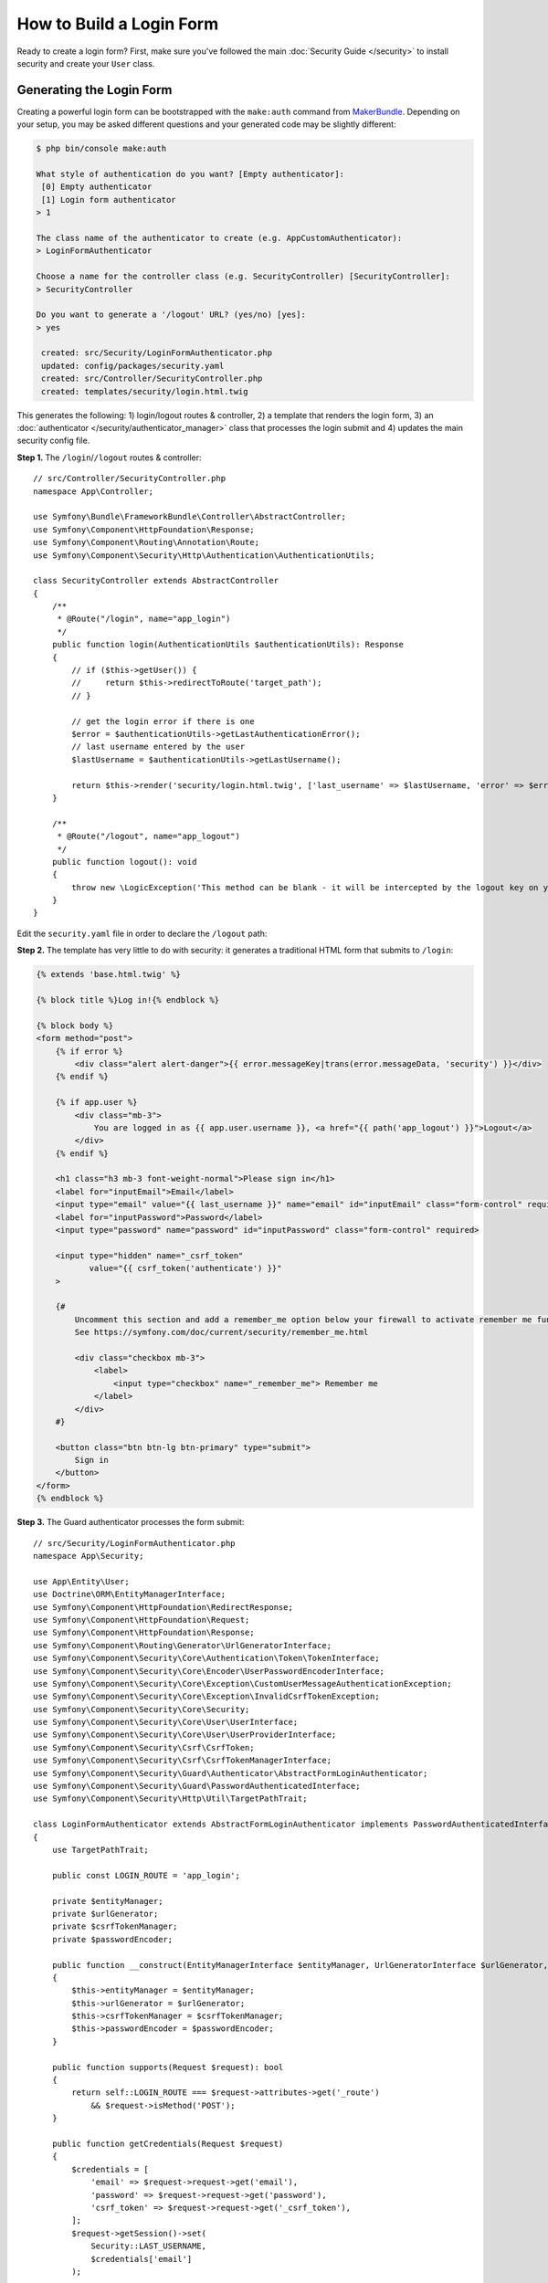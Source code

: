 How to Build a Login Form
=========================

.. seealso::

    If you're looking for the ``form_login`` firewall option, see
    :doc:`/security/form_login`.

Ready to create a login form? First, make sure you've followed the main
:doc:`Security Guide </security>` to install security and create your ``User``
class.

Generating the Login Form
-------------------------

Creating a powerful login form can be bootstrapped with the ``make:auth`` command from
`MakerBundle`_. Depending on your setup, you may be asked different questions
and your generated code may be slightly different:

.. code-block:: terminal

    $ php bin/console make:auth

    What style of authentication do you want? [Empty authenticator]:
     [0] Empty authenticator
     [1] Login form authenticator
    > 1

    The class name of the authenticator to create (e.g. AppCustomAuthenticator):
    > LoginFormAuthenticator

    Choose a name for the controller class (e.g. SecurityController) [SecurityController]:
    > SecurityController

    Do you want to generate a '/logout' URL? (yes/no) [yes]:
    > yes

     created: src/Security/LoginFormAuthenticator.php
     updated: config/packages/security.yaml
     created: src/Controller/SecurityController.php
     created: templates/security/login.html.twig

.. versionadded:: 1.8

    Support for login form authentication was added to ``make:auth`` in MakerBundle 1.8.

This generates the following: 1) login/logout routes & controller, 2) a template that
renders the login form, 3) an :doc:`authenticator </security/authenticator_manager>`
class that processes the login submit and 4) updates the main security config file.

**Step 1.** The ``/login``/``/logout`` routes & controller::

    // src/Controller/SecurityController.php
    namespace App\Controller;

    use Symfony\Bundle\FrameworkBundle\Controller\AbstractController;
    use Symfony\Component\HttpFoundation\Response;
    use Symfony\Component\Routing\Annotation\Route;
    use Symfony\Component\Security\Http\Authentication\AuthenticationUtils;

    class SecurityController extends AbstractController
    {
        /**
         * @Route("/login", name="app_login")
         */
        public function login(AuthenticationUtils $authenticationUtils): Response
        {
            // if ($this->getUser()) {
            //     return $this->redirectToRoute('target_path');
            // }

            // get the login error if there is one
            $error = $authenticationUtils->getLastAuthenticationError();
            // last username entered by the user
            $lastUsername = $authenticationUtils->getLastUsername();

            return $this->render('security/login.html.twig', ['last_username' => $lastUsername, 'error' => $error]);
        }

        /**
         * @Route("/logout", name="app_logout")
         */
        public function logout(): void
        {
            throw new \LogicException('This method can be blank - it will be intercepted by the logout key on your firewall.');
        }
    }

Edit the ``security.yaml`` file in order to declare the ``/logout`` path:

.. configuration-block::

    .. code-block:: yaml

        # config/packages/security.yaml
        security:
            # ...

            firewalls:
                main:
                    # ...
                    logout:
                        path: app_logout
                        # where to redirect after logout
                        # target: app_any_route

    .. code-block:: xml

        <!-- config/packages/security.xml -->
        <?xml version="1.0" encoding="UTF-8" ?>
        <srv:container xmlns="http://symfony.com/schema/dic/security"
            xmlns:xsi="http://www.w3.org/2001/XMLSchema-instance"
            xmlns:srv="http://symfony.com/schema/dic/services"
            xsi:schemaLocation="http://symfony.com/schema/dic/services
                https://symfony.com/schema/dic/services/services-1.0.xsd
                http://symfony.com/schema/dic/security
                https://symfony.com/schema/dic/security/security-1.0.xsd">

            <config>
                <!-- ... -->
                <firewall name="main">
                    <!-- ... -->
                    <logout path="app_logout"/>
                </firewall>
            </config>
        </srv:container>

    .. code-block:: php

        // config/packages/security.php
        use Symfony\Config\SecurityConfig;

        return static function (SecurityConfig $security) {
            // ...

            $security->firewall('main')
                // ...
                ->logout()
                    ->path('app_logout')
                    // where to redirect after logout
                    ->target('app_any_route')
            ;
        };

**Step 2.** The template has very little to do with security: it generates
a traditional HTML form that submits to ``/login``:

.. code-block:: html+twig

    {% extends 'base.html.twig' %}

    {% block title %}Log in!{% endblock %}

    {% block body %}
    <form method="post">
        {% if error %}
            <div class="alert alert-danger">{{ error.messageKey|trans(error.messageData, 'security') }}</div>
        {% endif %}

        {% if app.user %}
            <div class="mb-3">
                You are logged in as {{ app.user.username }}, <a href="{{ path('app_logout') }}">Logout</a>
            </div>
        {% endif %}

        <h1 class="h3 mb-3 font-weight-normal">Please sign in</h1>
        <label for="inputEmail">Email</label>
        <input type="email" value="{{ last_username }}" name="email" id="inputEmail" class="form-control" required autofocus>
        <label for="inputPassword">Password</label>
        <input type="password" name="password" id="inputPassword" class="form-control" required>

        <input type="hidden" name="_csrf_token"
               value="{{ csrf_token('authenticate') }}"
        >

        {#
            Uncomment this section and add a remember_me option below your firewall to activate remember me functionality.
            See https://symfony.com/doc/current/security/remember_me.html

            <div class="checkbox mb-3">
                <label>
                    <input type="checkbox" name="_remember_me"> Remember me
                </label>
            </div>
        #}

        <button class="btn btn-lg btn-primary" type="submit">
            Sign in
        </button>
    </form>
    {% endblock %}

**Step 3.** The Guard authenticator processes the form submit::

    // src/Security/LoginFormAuthenticator.php
    namespace App\Security;

    use App\Entity\User;
    use Doctrine\ORM\EntityManagerInterface;
    use Symfony\Component\HttpFoundation\RedirectResponse;
    use Symfony\Component\HttpFoundation\Request;
    use Symfony\Component\HttpFoundation\Response;
    use Symfony\Component\Routing\Generator\UrlGeneratorInterface;
    use Symfony\Component\Security\Core\Authentication\Token\TokenInterface;
    use Symfony\Component\Security\Core\Encoder\UserPasswordEncoderInterface;
    use Symfony\Component\Security\Core\Exception\CustomUserMessageAuthenticationException;
    use Symfony\Component\Security\Core\Exception\InvalidCsrfTokenException;
    use Symfony\Component\Security\Core\Security;
    use Symfony\Component\Security\Core\User\UserInterface;
    use Symfony\Component\Security\Core\User\UserProviderInterface;
    use Symfony\Component\Security\Csrf\CsrfToken;
    use Symfony\Component\Security\Csrf\CsrfTokenManagerInterface;
    use Symfony\Component\Security\Guard\Authenticator\AbstractFormLoginAuthenticator;
    use Symfony\Component\Security\Guard\PasswordAuthenticatedInterface;
    use Symfony\Component\Security\Http\Util\TargetPathTrait;

    class LoginFormAuthenticator extends AbstractFormLoginAuthenticator implements PasswordAuthenticatedInterface
    {
        use TargetPathTrait;

        public const LOGIN_ROUTE = 'app_login';

        private $entityManager;
        private $urlGenerator;
        private $csrfTokenManager;
        private $passwordEncoder;

        public function __construct(EntityManagerInterface $entityManager, UrlGeneratorInterface $urlGenerator, CsrfTokenManagerInterface $csrfTokenManager, UserPasswordEncoderInterface $passwordEncoder)
        {
            $this->entityManager = $entityManager;
            $this->urlGenerator = $urlGenerator;
            $this->csrfTokenManager = $csrfTokenManager;
            $this->passwordEncoder = $passwordEncoder;
        }

        public function supports(Request $request): bool
        {
            return self::LOGIN_ROUTE === $request->attributes->get('_route')
                && $request->isMethod('POST');
        }

        public function getCredentials(Request $request)
        {
            $credentials = [
                'email' => $request->request->get('email'),
                'password' => $request->request->get('password'),
                'csrf_token' => $request->request->get('_csrf_token'),
            ];
            $request->getSession()->set(
                Security::LAST_USERNAME,
                $credentials['email']
            );

            return $credentials;
        }

        public function getUser($credentials, UserProviderInterface $userProvider): ?User
        {
            $token = new CsrfToken('authenticate', $credentials['csrf_token']);
            if (!$this->csrfTokenManager->isTokenValid($token)) {
                throw new InvalidCsrfTokenException();
            }

            $user = $this->entityManager->getRepository(User::class)->findOneBy(['email' => $credentials['email']]);

            if (!$user) {
                // fail authentication with a custom error
                throw new CustomUserMessageAuthenticationException('Email could not be found.');
            }

            return $user;
        }

        public function checkCredentials($credentials, UserInterface $user): bool
        {
            return $this->passwordEncoder->isPasswordValid($user, $credentials['password']);
        }

        /**
         * Used to upgrade (rehash) the user's password automatically over time.
         */
        public function getPassword($credentials): ?string
        {
            return $credentials['password'];
        }

        public function onAuthenticationSuccess(Request $request, TokenInterface $token, $providerKey): ?Response
        {
            if ($targetPath = $this->getTargetPath($request->getSession(), $providerKey)) {
                return new RedirectResponse($targetPath);
            }

            // For example : return new RedirectResponse($this->urlGenerator->generate('some_route'));
            throw new \Exception('TODO: provide a valid redirect inside '.__FILE__);
        }

        protected function getLoginUrl(): string
        {
            return $this->urlGenerator->generate(self::LOGIN_ROUTE);
        }
    }

**Step 4.** Updates the main security config file to enable the Guard authenticator and configure logout route:

.. configuration-block::

    .. code-block:: yaml

        # config/packages/security.yaml
        security:
            # ...

            firewalls:
                main:
                    # ...
                    guard:
                        authenticators:
                            - App\Security\LoginFormAuthenticator
                    logout:
                        path: app_logout

    .. code-block:: xml

        <!-- config/packages/security.xml -->
        <?xml version="1.0" encoding="UTF-8" ?>
        <srv:container xmlns="http://symfony.com/schema/dic/security"
            xmlns:xsi="http://www.w3.org/2001/XMLSchema-instance"
            xmlns:srv="http://symfony.com/schema/dic/services"
            xsi:schemaLocation="http://symfony.com/schema/dic/services
                https://symfony.com/schema/dic/services/services-1.0.xsd
                http://symfony.com/schema/dic/security
                https://symfony.com/schema/dic/security/security-1.0.xsd">

            <config>
                <!-- ... -->
                <firewall name="main">
                    <!-- ... -->
                    <guard>
                        <authenticator class="App\Security\LoginFormAuthenticator"/>
                    </guard>
                    <logout path="app_logout"/>
                </firewall>
            </config>
        </srv:container>

    .. code-block:: php

        // config/packages/security.php
        use App\Security\LoginFormAuthenticator;
        use Symfony\Config\SecurityConfig;

        return static function (SecurityConfig $security) {
            // ...

            $mainFirewall = $security->firewall('main');
            // ...

            $mainFirewall
                ->guard()
                    ->authenticators([LoginFormAuthenticator::class])
            ;

            $mainFirewall
                ->logout()
                    ->path('app_logout')
            ;
        };

Finishing the Login Form
------------------------

Woh. The ``make:auth`` command just did a *lot* of work for you. But, you're not done
yet. First, go to ``/login`` to see the new login form. Feel free to customize this
however you want.

When you submit the form, the ``LoginFormAuthenticator`` will intercept the request,
read the email (or whatever field you're using) & password from the form, find the
``User`` object, validate the CSRF token and check the password.

But, depending on your setup, you'll need to finish one or more TODOs before the
whole process works. You will *at least* need to fill in *where* you want your user to
be redirected after success:

.. code-block:: diff

      // src/Security/LoginFormAuthenticator.php

      // ...
      public function onAuthenticationSuccess(Request $request, TokenInterface $token, $providerKey): Response
      {
          // ...

    -     throw new \Exception('TODO: provide a valid redirect inside '.__FILE__);
    +     // redirect to some "app_homepage" route - of wherever you want
    +     return new RedirectResponse($this->urlGenerator->generate('app_homepage'));
      }

Unless you have any other TODOs in that file, that's it! If you're loading users
from the database, make sure you've loaded some :ref:`dummy users <doctrine-fixtures>`.
Then, try to login.

If you're successful, the web debug toolbar will tell you who you are and what roles
you have:

.. image:: /_images/security/symfony_loggedin_wdt.png
   :align: center

The authentication system is powerful, and you can customize your authenticator
class to do whatever you need. To learn more about what the individual methods do,
see :doc:`/security/authenticator_manager`.

Controlling Error Messages
--------------------------

You can cause authentication to fail with a custom message at any step by throwing
a custom :class:`Symfony\\Component\\Security\\Core\\Exception\\CustomUserMessageAuthenticationException`.
But in some cases, like if you return ``false`` from ``checkCredentials()``, you
may see an error that comes from the core of Symfony - like ``Invalid credentials.``.

To customize this message, you could throw a ``CustomUserMessageAuthenticationException``
instead. Or, you can :doc:`translate </translation>` the message through the ``security``
domain:

.. configuration-block::

    .. code-block:: xml

        <!-- translations/security.en.xlf -->
        <?xml version="1.0" encoding="UTF-8" ?>
        <xliff version="1.2" xmlns="urn:oasis:names:tc:xliff:document:1.2">
            <file source-language="en" datatype="plaintext" original="file.ext">
                <body>
                    <trans-unit id="Invalid credentials.">
                        <source>Invalid credentials.</source>
                        <target>The password you entered was invalid!</target>
                    </trans-unit>
                </body>
            </file>
        </xliff>

    .. code-block:: yaml

        # translations/security.en.yaml
        'Invalid credentials.': 'The password you entered was invalid!'

    .. code-block:: php

        // translations/security.en.php
        return [
            'Invalid credentials.' => 'The password you entered was invalid!',
        ];

If the message isn't translated, make sure you've installed the ``translator``
and try clearing your cache:

.. code-block:: terminal

    $ php bin/console cache:clear

Redirecting to the Last Accessed Page with ``TargetPathTrait``
--------------------------------------------------------------

The last request URI is stored in a session variable named
``_security.<your providerKey>.target_path`` (e.g. ``_security.main.target_path``
if the name of your firewall is ``main``). Most of the times you don't have to
deal with this low level session variable. However, the
:class:`Symfony\\Component\\Security\\Http\\Util\\TargetPathTrait` utility
can be used to read (like in the example above) or set this value manually.

When the user tries to access a restricted page, they are being redirected to
the login page. At that point target path will be set. After a successful login,
the user will be redirected to this previously set target path.

If you also want to apply this behavior to public pages, you can create an
:doc:`event subscriber </event_dispatcher>` to set the target path manually
whenever the user browses a page::

    // src/EventSubscriber/RequestSubscriber.php
    namespace App\EventSubscriber;

    use Symfony\Component\EventDispatcher\EventSubscriberInterface;
    use Symfony\Component\HttpKernel\Event\RequestEvent;
    use Symfony\Component\HttpKernel\KernelEvents;
    use Symfony\Component\Security\Http\Util\TargetPathTrait;

    class RequestSubscriber implements EventSubscriberInterface
    {
        use TargetPathTrait;

        public function onKernelRequest(RequestEvent $event): void
        {
            $request = $event->getRequest();
            if (
                !$event->isMainRequest()
                || $request->isXmlHttpRequest()
                || 'app_login' === $request->attributes->get('_route')
            ) {
                return;
            }

            $this->saveTargetPath($request->getSession(), 'main', $request->getUri());
        }

        public static function getSubscribedEvents(): array
        {
            return [
                KernelEvents::REQUEST => ['onKernelRequest'],
            ];
        }
    }

.. _`MakerBundle`: https://symfony.com/doc/current/bundles/SymfonyMakerBundle/index.html
